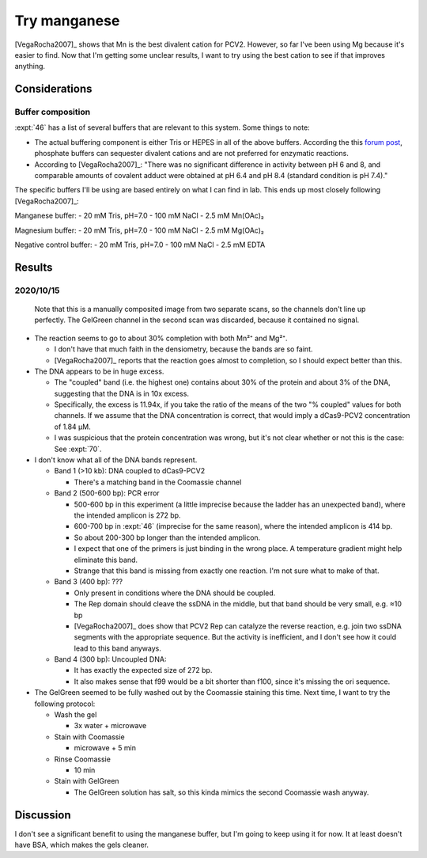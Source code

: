 *************
Try manganese
*************

[VegaRocha2007]_ shows that Mn is the best divalent cation for PCV2.  However, 
so far I've been using Mg because it's easier to find.  Now that I'm getting 
some unclear results, I want to try using the best cation to see if that 
improves anything.

Considerations
==============

Buffer composition
------------------
:expt:`46` has a list of several buffers that are relevant to this system.  
Some things to note:

- The actual buffering component is either Tris or HEPES in all of the above 
  buffers.  According the this `forum post 
  <http://www.protocol-online.org/biology-forums/posts/23999.html>`__, 
  phosphate buffers can sequester divalent cations and are not preferred for 
  enzymatic reactions.

- According to [VegaRocha2007]_: "There was no significant difference in 
  activity between pH 6 and 8, and comparable amounts of covalent adduct were 
  obtained at pH 6.4 and pH 8.4 (standard condition is pH 7.4)."

The specific buffers I'll be using are based entirely on what I can find in 
lab.  This ends up most closely following [VegaRocha2007]_:

Manganese buffer:
- 20 mM Tris, pH=7.0
- 100 mM NaCl
- 2.5 mM Mn(OAc)₂

Magnesium buffer:
- 20 mM Tris, pH=7.0
- 100 mM NaCl
- 2.5 mM Mg(OAc)₂

Negative control buffer:
- 20 mM Tris, pH=7.0
- 100 mM NaCl
- 2.5 mM EDTA

Results
=======

2020/10/15
----------

.. protocol:: 20201015_try_manganese.txt

.. figure:: 20201015_try_manganese.svg

  Note that this is a manually composited image from two separate scans, so the 
  channels don't line up perfectly.  The GelGreen channel in the second scan 
  was discarded, because it contained no signal.

.. datatable:: 20201015_try_manganese_coomassie.xlsx

  Densiometry results for the Coomassie channel.

.. datatable:: 20201015_try_manganese_gelgreen.xlsx

  Densiometry results for the GelGreen channel.

- The reaction seems to go to about 30% completion with both Mn²⁺ and Mg²⁺.

  - I don't have that much faith in the densiometry, because the bands are so 
    faint.

  - [VegaRocha2007]_ reports that the reaction goes almost to completion, so I 
    should expect better than this.

- The DNA appears to be in huge excess.

  - The "coupled" band (i.e. the highest one) contains about 30% of the protein 
    and about 3% of the DNA, suggesting that the DNA is in 10x excess.

  - Specifically, the excess is 11.94x, if you take the ratio of the means of 
    the two "% coupled" values for both channels.  If we assume that the DNA 
    concentration is correct, that would imply a dCas9-PCV2 concentration of 
    1.84 µM.

  - I was suspicious that the protein concentration was wrong, but it's not 
    clear whether or not this is the case: See :expt:`70`.  

- I don't know what all of the DNA bands represent.

  - Band 1 (>10 kb): DNA coupled to dCas9-PCV2

    - There's a matching band in the Coomassie channel

  - Band 2 (500-600 bp): PCR error

    - 500-600 bp in this experiment (a little imprecise because the ladder has 
      an unexpected band), where the intended amplicon is 272 bp.

    - 600-700 bp in :expt:`46` (imprecise for the same reason), where the 
      intended amplicon is 414 bp.

    - So about 200-300 bp longer than the intended amplicon.

    - I expect that one of the primers is just binding in the wrong place.  A 
      temperature gradient might help eliminate this band.

    - Strange that this band is missing from exactly one reaction.  I'm not 
      sure what to make of that.

  - Band 3 (400 bp): ???

    - Only present in conditions where the DNA should be coupled.

    - The Rep domain should cleave the ssDNA in the middle, but that band
      should be very small, e.g. ≈10 bp

    - [VegaRocha2007]_ does show that PCV2 Rep can catalyze the reverse 
      reaction, e.g. join two ssDNA segments with the appropriate sequence.  
      But the activity is inefficient, and I don't see how it could lead to 
      this band anyways.

  - Band 4 (300 bp): Uncoupled DNA:

    - It has exactly the expected size of 272 bp.
    - It also makes sense that f99 would be a bit shorter than f100, since it's 
      missing the ori sequence.

- The GelGreen seemed to be fully washed out by the Coomassie staining this 
  time.  Next time, I want to try the following protocol:

  - Wash the gel

    - 3x water + microwave

  - Stain with Coomassie

    - microwave + 5 min

  - Rinse Coomassie

    - 10 min

  - Stain with GelGreen

    - The GelGreen solution has salt, so this kinda mimics the second Coomassie 
      wash anyway.



Discussion
==========
I don't see a significant benefit to using the manganese buffer, but I'm going 
to keep using it for now.  It at least doesn't have BSA, which makes the gels 
cleaner.
